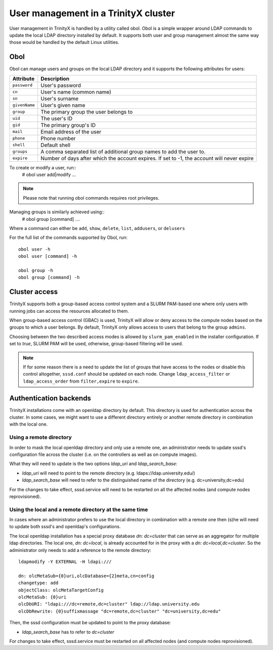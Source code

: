 
User management in a TrinityX cluster
=====================================

User management in TrinityX is handled by a utility called obol. Obol is a simple wrapper around LDAP commands to update the local LDAP directory installed by default. It supports both user and group management almost the same way those would be handled by the default Linux utilities.



Obol
----

Obol can manage users and groups on the local LDAP directory and it supports the following attributes for users:
    
============= =============
 Attribute     Description
============= =============
``password``  User's password
``cn``        User's name (common name)
``sn``        User's surname
``givenName`` User's given name
``group``     The primary group the user belongs to
``uid``       The user's ID
``gid``       The primary group's ID
``mail``      Email address of the user
``phone``     Phone number
``shell``     Default shell
``groups``    A comma separated list of additional group names to add the user to.
``expire``    Number of days after which the account expires. If set to -1, the account will never expire

============= =============

To create or modify a user, run::
    # obol user add|modify ...

.. note:: Please note that running obol commands requires root privileges.

Managing groups is similarly achieved using::
    # obol group [command] ....
Where a command can either be ``add``, ``show``, ``delete``, ``list``, ``addusers``, or ``delusers``

For the full list of the commands supported by Obol, run::

    obol user -h
    obol user [command] -h

    obol group -h
    obol group [command] -h



Cluster access
--------------

TrinityX supports both a group-based access control system and a SLURM PAM-based one where only users with running jobs can access the resources allocated to them.

When group-based access control (GBAC) is used, TrinityX will allow or deny access to the compute nodes based on the groups to which a user belongs. By default, TrinityX only allows access to users that belong to the group ``admins``.

Choosing between the two described access modes is allowed by ``slurm_pam_enabled`` in the installer configuration. If set to `true`, SLURM PAM will be used, otherwise, group-based filtering will be used.

.. note:: If for some reason there is a need to update the list of groups that have access to the nodes or disable this control altogether, ``sssd.conf`` should be updated on each node. Change ``ldap_access_filter`` or ``ldap_access_order`` from ``filter,expire`` to ``expire``.



Authentication backends
-----------------------

TrinityX installations come with an openldap directory by default. This directory is used for authentication across the cluster. In some cases, we might want to use a different directory entirely or another remote directory in combination with the local one.


Using a remote directory
~~~~~~~~~~~~~~~~~~~~~~~~

In order to mask the local openldap directory and only use a remote one, an administrator needs to update sssd's configuration file across the cluster (i.e. on the controllers as well as on compute images).

What they will need to update is the two options `ldap_uri` and `ldap_search_base`:

- `ldap_uri` will need to point to the remote directory (e.g. ldaps://ldap.university.edu/)
- `ldap_search_base` will need to refer to the distinguished name of the directory (e.g. dc=university,dc=edu)

For the changes to take effect, sssd.service will need to be restarted on all the affected nodes (and compute nodes reprovisioned).


Using the local and a remote directory at the same time
~~~~~~~~~~~~~~~~~~~~~~~~~~~~~~~~~~~~~~~~~~~~~~~~~~~~~~~

In cases where an administrator prefers to use the local directory in combination with a remote one then (s)he will need to update both sssd's and openldap's configurations.

The local openldap installation has a special proxy database `dn: dc=cluster` that can serve as an aggregator for multiple ldap directories. 
The local one, `dn: dc=local`, is already accounted for in the proxy with a `dn: dc=local,dc=cluster`. So the administrator only needs to add a reference to the remote directory::

    ldapmodify -Y EXTERNAL -H ldapi:///

    dn: olcMetaSub={0}uri,olcDatabase={2}meta,cn=config
    changetype: add
    objectClass: olcMetaTargetConfig
    olcMetaSub: {0}uri
    olcDbURI: "ldapi:///dc=remote,dc=cluster" ldap://ldap.university.edu
    olcDbRewrite: {0}suffixmassage "dc=remote,dc=cluster" "dc=university,dc=edu"

Then, the sssd configuration must be updated to point to the proxy database:

- `ldap_search_base` has to refer to `dc=cluster`

For changes to take effect, sssd.service must be restarted on all affected nodes (and compute nodes reprovisioned).


